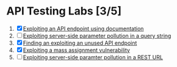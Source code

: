 * API Testing Labs [3/5]
1. [X] [[file:lab1.org][Exploiting an API endpoint using documentation]]
2. [ ] [[file:lab2.org][Exploiting server-side parameter pollution in a query string]]
3. [X] [[file:lab3.org][Finding an exploiting an unused API endpoint]]
4. [X] [[file:lab4.org][Exploiting a mass assignment vulnerability]]
5. [ ] [[file:lab5.org][Exploiting server-side paramter pollution in a REST URL]]

